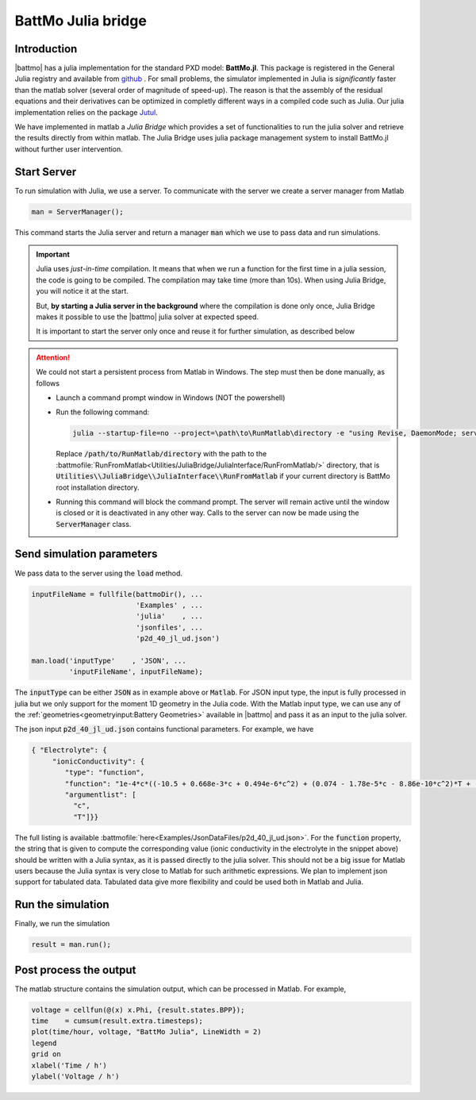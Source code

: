 ===================
BattMo Julia bridge
===================

Introduction
============


|battmo| has a julia implementation for the standard PXD model: **BattMo.jl**. This package is registered in the General
Julia registry and available from `github <https://github.com/BattMoTeam/BattMo.jl>`_ . For small problems, the
simulator implemented in Julia is *significantly* faster than the matlab solver (several order of magnitude of
speed-up). The reason is that the assembly of the residual equations and their derivatives can be optimized in completly
different ways in a compiled code such as Julia. Our julia implementation relies on the package `Jutul
<https://github.com/sintefmath/Jutul.jl>`_.

We have implemented in matlab a *Julia Bridge* which provides a set of functionalities to run the julia solver and
retrieve the results directly from within matlab. The Julia Bridge uses julia package management system to install
BattMo.jl without further user intervention.




Start Server
============

To run simulation with Julia, we use a server. To communicate with the server we create a server manager from Matlab

.. code:: matlab

   man = ServerManager();          

This command starts the Julia server and return a manager :code:`man` which we use to pass data and run simulations.

.. important::

   Julia uses *just-in-time* compilation. It means that when we run a function for the first time in a julia session,
   the code is going to be compiled. The compilation may take time (more than 10s). When using Julia Bridge, you will
   notice it at the start.

   But, **by starting a Julia server in the background** where the compilation is done only once, Julia
   Bridge makes it possible to use the |battmo| julia solver at expected speed.

   It is important to start the server only once and reuse it for further simulation, as described below

.. attention::

   We could not start a persistent process from Matlab in Windows. The step must then be done manually, as follows

   * Launch a command prompt window in Windows (NOT the powershell)
   * Run the following command:

     .. code:: matlab

        julia --startup-file=no --project=\path\to\RunMatlab\directory -e "using Revise, DaemonMode; serve(3000, true, call_stack=true, async=true)"

     Replace :code:`/path/to/RunMatlab/directory` with the path to the
     :battmofile:`RunFromMatlab<Utilities/JuliaBridge/JuliaInterface/RunFromMatlab/>` directory, that is
     :code:`Utilities\\JuliaBridge\\JuliaInterface\\RunFromMatlab` if your current directory is BattMo root installation
     directory.
     
   * Running this command will block the command prompt. The server will remain active until the window is closed or it
     is deactivated in any other way. Calls to the server can now be made using the :code:`ServerManager` class.

Send simulation parameters
==========================
   
We pass data to the server using the :code:`load` method.

.. code:: matlab

   inputFileName = fullfile(battmoDir(), ...
                            'Examples' , ...
                            'julia'    , ...
                            'jsonfiles', ...
                            'p2d_40_jl_ud.json')

   man.load('inputType'    , 'JSON', ...
            'inputFileName', inputFileName);
          
The :code:`inputType` can be either :code:`JSON` as in example above or :code:`Matlab`. For JSON input type, the input
is fully processed in julia but we only support for the moment 1D geometry in the Julia code. With the Matlab input
type, we can use any of the :ref:`geometries<geometryinput:Battery Geometries>` available in |battmo| and pass it as
an input to the julia solver.

The json input :code:`p2d_40_jl_ud.json` contains functional parameters. For example, we have

.. code:: json

   { "Electrolyte": {
        "ionicConductivity": {
           "type": "function",
           "function": "1e-4*c*((-10.5 + 0.668e-3*c + 0.494e-6*c^2) + (0.074 - 1.78e-5*c - 8.86e-10*c^2)*T + (-6.96e-5 + 2.80e-8*c)*T^2)^2",
           "argumentlist": [
             "c",
             "T"]}} 

The full listing is available :battmofile:`here<Examples/JsonDataFiles/p2d_40_jl_ud.json>`. For the :code:`function`
property, the string that is given to compute the corresponding value (ionic conductivity in the electrolyte in the
snippet above) should be written with a Julia syntax, as it is passed directly to the julia solver. This should not be a
big issue for Matlab users because the Julia syntax is very close to Matlab for such arithmetic expressions. We plan to
implement json support for tabulated data. Tabulated data give more flexibility and could be used both in Matlab and
Julia.

Run the simulation
==================

Finally, we run the simulation

.. code:: matlab

   result = man.run();

Post process the output
=======================
   
The matlab structure contains the simulation output, which can be processed in Matlab. For example,

.. code:: matlab

   voltage = cellfun(@(x) x.Phi, {result.states.BPP});
   time    = cumsum(result.extra.timesteps);
   plot(time/hour, voltage, "BattMo Julia", LineWidth = 2)
   legend
   grid on
   xlabel('Time / h')
   ylabel('Voltage / h')

.. figure:: img/juliarun.png
   :target: _images/juliarun.png
   :width: 70%
   :align: center









